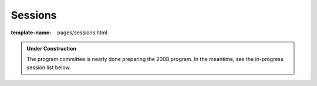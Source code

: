 Sessions
========

:template-name: pages/sessions.html

.. admonition:: Under Construction

  The program committee is nearly done preparing the 2008 program.
  In the meantime, see the in-progress session list below.  

.. .. note:: Click the title of any session to visit its start time in
      the `conference schedule`__.

   __ schedule
